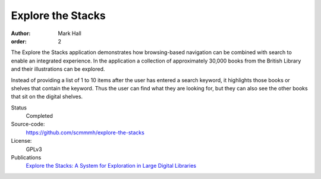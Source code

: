 Explore the Stacks
##################

:author: Mark Hall
:order: 2

The Explore the Stacks application demonstrates how browsing-based navigation
can be combined with search to enable an integrated experience. In the
application a collection of approximately 30,000 books from the British Library
and their illustrations can be explored.

Instead of providing a list of 1 to 10 items after the user has entered a search
keyword, it highlights those books or shelves that contain the keyword. Thus
the user can find what they are looking for, but they can also see the other
books that sit on the digital shelves.

Status
  Completed
Source-code:
  https://github.com/scmmmh/explore-the-stacks
License:
  GPLv3
Publications
  `Explore the Stacks: A System for Exploration in Large Digital Libraries <{filename}../publications.rst#publication-Hall2014a>`_
